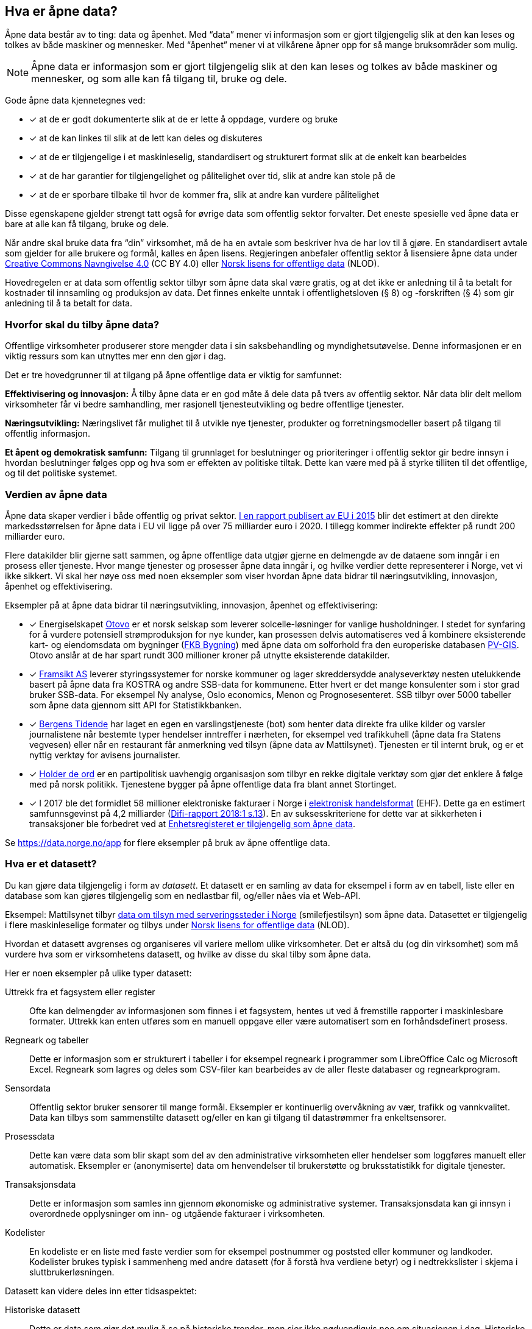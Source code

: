 
== Hva er åpne data?

Åpne data består av to ting: data og åpenhet. Med “data” mener vi informasjon som er gjort tilgjengelig slik at den kan leses og tolkes av både maskiner og mennesker. Med “åpenhet” mener vi at vilkårene åpner opp for så mange bruksområder som mulig.

NOTE: Åpne data er informasjon som er gjort tilgjengelig slik at den kan leses og tolkes av både maskiner og mennesker, og som alle kan få tilgang til, bruke og dele.

Gode åpne data kjennetegnes ved:

* [*] at de er godt dokumenterte slik at de er lette å oppdage, vurdere og bruke
* [*] at de kan linkes til slik at de lett kan deles og diskuteres
* [*] at de er tilgjengelige i et maskinleselig, standardisert og strukturert format slik at de enkelt kan bearbeides
* [*] at de har garantier for tilgjengelighet og pålitelighet over tid, slik at andre kan stole på de
* [*] at de er sporbare tilbake til hvor de kommer fra, slik at andre kan vurdere pålitelighet

Disse egenskapene gjelder strengt tatt også for øvrige data som offentlig sektor forvalter. Det eneste spesielle ved åpne data er bare at alle kan få tilgang, bruke og dele.

Når andre skal bruke data fra “din” virksomhet, må de ha en avtale som beskriver hva de har lov til å gjøre. En standardisert avtale som gjelder for alle brukere og formål, kalles en åpen lisens. Regjeringen anbefaler offentlig sektor å lisensiere åpne data under http://creativecommons.org/licenses/by/4.0/deed.no[Creative Commons Navngivelse 4.0] (CC BY 4.0) eller http://data.norge.no/nlod/[Norsk lisens for offentlige data] (NLOD).

Hovedregelen er at data som offentlig sektor tilbyr som åpne data skal være gratis, og at det ikke er anledning til å ta betalt for kostnader til innsamling og produksjon av data. Det finnes enkelte unntak i offentlighetsloven (§ 8) og -forskriften (§ 4) som gir anledning til å ta betalt for data.

=== Hvorfor skal du tilby åpne data?


Offentlige virksomheter produserer store mengder data i sin saksbehandling og myndighetsutøvelse. Denne informasjonen er en viktig ressurs som kan utnyttes mer enn den gjør i dag.

Det er tre hovedgrunner til at tilgang på åpne offentlige data er viktig for samfunnet:

*Effektivisering og innovasjon:* Å tilby åpne data er en god måte å dele data på tvers av offentlig sektor. Når data blir delt mellom virksomheter får vi bedre samhandling, mer rasjonell tjenesteutvikling og bedre offentlige tjenester.

*Næringsutvikling:* Næringslivet får mulighet til å utvikle nye tjenester, produkter og forretningsmodeller basert på tilgang til offentlig informasjon.

*Et åpent og demokratisk samfunn:* Tilgang til grunnlaget for beslutninger og prioriteringer i offentlig sektor gir bedre innsyn i hvordan beslutninger følges opp og hva som er effekten av politiske tiltak.  Dette kan være med på å styrke tilliten til det offentlige, og til det politiske systemet.

=== Verdien av åpne data

Åpne data skaper verdier i både offentlig og privat sektor. https://www.europeandataportal.eu/en/highlights/creating-value-through-open-data[I en rapport publisert av EU i 2015] blir det estimert at den direkte markedsstørrelsen for åpne data i EU vil ligge på over 75 milliarder euro i 2020. I tillegg kommer indirekte effekter på rundt 200 milliarder euro.

Flere datakilder blir gjerne satt sammen, og åpne offentlige data utgjør gjerne en delmengde av de dataene som inngår i en prosess eller tjeneste. Hvor mange tjenester og prosesser åpne data inngår i, og hvilke verdier dette representerer i Norge, vet vi ikke sikkert. Vi skal her nøye oss med noen eksempler som viser hvordan åpne data bidrar til næringsutvikling, innovasjon, åpenhet og effektivisering.

.Eksempler på at åpne data bidrar til næringsutvikling, innovasjon, åpenhet og effektivisering:

****

* [*] Energiselskapet https://www.otovo.no/[Otovo] er et norsk selskap som leverer solcelle-løsninger for vanlige husholdninger. I stedet for synfaring for å vurdere potensiell strømproduksjon for nye kunder, kan prosessen delvis automatiseres ved å kombinere eksisterende kart- og eiendomsdata om bygninger (https://kartkatalog.geonorge.no/metadata/geovekst/fkb-bygning/8b4304ea-4fb0-479c-a24d-fa225e2c6e97[FKB Bygning])  med åpne data om solforhold fra den europeriske databasen http://re.jrc.ec.europa.eu/pvg_download/data_download.html[PV-GIS]. Otovo anslår at de har spart rundt 300 millioner kroner på utnytte eksisterende datakilder.

* [*] http://www.framsikt.no/[Framsikt AS] leverer styringssystemer for norske kommuner og lager skreddersydde analyseverktøy nesten utelukkende basert på åpne data fra KOSTRA og andre SSB-data for kommunene. Etter hvert er det mange konsulenter som i stor grad bruker SSB-data. For eksempel Ny analyse, Oslo economics, Menon og Prognosesenteret. SSB tilbyr over 5000 tabeller som åpne data gjennom sitt API for Statistikkbanken.

* [*] https://www.bt.no/[Bergens Tidende] har laget en egen en varslingstjeneste (bot) som henter data direkte fra ulike kilder og varsler journalistene når bestemte typer hendelser inntreffer i nærheten, for eksempel ved trafikkuhell (åpne data fra Statens vegvesen) eller når en restaurant får anmerkning ved tilsyn (åpne data av Mattilsynet). Tjenesten er til internt bruk, og er et nyttig verktøy for avisens journalister.

* [*] https://www.holderdeord.no/[Holder de ord] er en partipolitisk uavhengig organisasjon som tilbyr en rekke digitale verktøy som gjør det enklere å følge med på norsk politikk. Tjenestene bygger på åpne offentlige data fra blant annet Stortinget.

* [*] I 2017 ble det formidlet 58 millioner elektroniske fakturaer i Norge i https://www.difi.no/fagomrader-og-tjenester/digitalisering-og-samordning/standarder/standarder/ehf-elektronisk-handelsformat[elektronisk handelsformat] (EHF). Dette ga en estimert samfunnsgevinst på 4,2 milliarder (https://www.difi.no/sites/difino/files/difi-rapport_2018_1_program_for_digitale_anskaffelser.pdf#page=13[Difi-rapport 2018:1 s.13]). En av suksesskriteriene for dette var at sikkerheten i transaksjoner ble forbedret ved at https://data.norge.no/data/registerenheten-i-br%C3%B8nn%C3%B8ysund/enhetsregisteret[Enhetsregisteret er tilgjengelig som åpne data].
****

Se https://data.norge.no/app[https://data.norge.no/app]  for flere eksempler på bruk av åpne offentlige data.

=== Hva er et datasett?

Du kan gjøre data tilgjengelig i form av _datasett_. Et datasett er en samling av data for eksempel i form av en tabell, liste eller en database som kan gjøres tilgjengelig som en nedlastbar fil, og/eller nåes via et Web-API.

Eksempel: Mattilsynet tilbyr https://data.norge.no/data/mattilsynet/smilefjestilsyn-p%C3%A5-serveringssteder[data om tilsyn med serveringssteder i Norge] (smilefjestilsyn) som åpne data. Datasettet er tilgjengelig i flere maskinleselige formater og tilbys under https://data.norge.no/nlod/no[Norsk lisens for offentlige data] (NLOD).

Hvordan et datasett avgrenses og organiseres vil variere mellom ulike virksomheter. Det er altså du (og din virksomhet) som må vurdere hva som er virksomhetens datasett, og hvilke av disse du skal tilby som åpne data.

Her er noen eksempler på ulike typer datasett:

Uttrekk fra et fagsystem eller register:: Ofte kan delmengder av informasjonen som finnes i et fagsystem, hentes ut ved å fremstille rapporter i maskinlesbare formater. Uttrekk kan enten utføres som en manuell oppgave eller være automatisert som en forhåndsdefinert prosess.

Regneark og tabeller:: Dette er informasjon som er strukturert i tabeller i for eksempel regneark i programmer som LibreOffice Calc og Microsoft  Excel. Regneark som lagres og deles som CSV-filer kan bearbeides av de aller fleste databaser og regnearkprogram.

Sensordata:: Offentlig sektor bruker sensorer til mange formål. Eksempler er kontinuerlig overvåkning av vær, trafikk og vannkvalitet. Data kan tilbys som sammenstilte datasett og/eller en kan gi tilgang til datastrømmer fra enkeltsensorer.

Prosessdata:: Dette kan være data som blir skapt som del av den administrative virksomheten eller hendelser som loggføres manuelt eller automatisk. Eksempler er (anonymiserte) data om henvendelser til brukerstøtte og bruksstatistikk for digitale tjenester.

Transaksjonsdata:: Dette er informasjon som samles inn gjennom økonomiske og administrative systemer. Transaksjonsdata kan gi innsyn i overordnede opplysninger om inn- og utgående fakturaer i virksomheten.

Kodelister:: En kodeliste er en liste med faste verdier som for eksempel postnummer og poststed eller kommuner og landkoder. Kodelister brukes typisk i sammenheng med andre datasett (for å forstå hva verdiene betyr) og i nedtrekkslister i skjema i sluttbrukerløsningen.

Datasett kan videre deles inn etter tidsaspektet:

Historiske datasett:: Dette er data som gjør det mulig å se på historiske trender, men sier ikke nødvendigvis noe om situasjonen i dag. Historiske datasett oppdateres vanligvis ikke.

Periodiske datasett:: Datasett som oppdateres ved jevne mellomrom kaller vi periodiske data. Oppdaterte data er dermed tilgjengelige ved faste intervaller. For mange formål er periodiske data tilstrekkelig for å kunne gjøre analyser eller lage tjenester.

Levende data:: Levende data, eller sanntidsdata, er data som til enhver tid er oppdatert. Levende data er nødvendig for en del tjenester. Det har f.eks. ingen hensikt å gi reisende som venter på bussen data fra i går.

I tillegg til de ulike typene med strukturerte data som er nevnt over, kan for eksempel tekst og audiovisuelle data (bilder, lyd og video) og informasjon fra “tingenes internett” (IoT - Internet og things) være verdifulle kilder som kan benyttes til en rekke formål. Vi ser en stor økning i tilgangen til denne typen data, og teknologien for å ta den i bruk er i rask utvikling.

=== Hvilke data kan jeg åpne?

All offentlig informasjon som lovlig kan publiseres på en offentlig nettside, kan i prinsippet også gjøres tilgjengelig som åpne data.

Her er noen eksempler på åpne data fra offentlig sektor:

* [*] Værdata fra Meteorologisk institutt
* [*] Dybdedata fra Statens kartverk
* [*] Trafikkinformasjon fra Statens vegvesen
* [*] Ladestasjoner for elbiler fra Enova
* [*] Matvaretabellen fra Mattilsynet

Når et datasett inneholder opplysninger som ikke kan deles som åpne data, kan du trolig likevel fremstille et utsnitt av datasettet der konfidensiell informasjon enten er fjernet eller anonymisert. For eksempel har Kartverket fjernet informasjon som er skjermet etter sikkerhetsloven fra sine åpne dybdedata.

=== Hvilke data kan jeg ikke åpne?

Data som inneholder personopplysninger som er omfattet av personopplysningsloven, skal ikke gjøres tilgjengelig for alle og enhver. Unntaket er om du har hentet inn samtykke (lovlig behandlingsgrunnlag) fra de personene opplysningene omhandler.

Du kan heller ikke publisere informasjon som har blitt gjort tilgjengelig i strid med lovbestemt taushetsplikt. Det betyr at selv om datasettet alt er (ulovlig) tilgjengelig på internett (eller publisert på andre måter), kan ikke du eller din virksomhet publisere datasettet og påføre det en lisens.

Det er selvsagt også ulovlig å publisere informasjon som i følge norsk lov er unntatt offentlighet, deriblant informasjon som er skjermet etter sikkerhetsloven (gradert informasjon).

Videre kan du (din virksomhet) kun tilby data som organisasjonen selv eier. Dersom andre organisasjoner, selskaper eller personer har vært delaktig (tredjeparts rettigheter) i fremstillingen av datasettet, må alle parter samtykke i at din virksomhet kan tilby data og påføre datasettet en åpen lisens.

Dersom du har kommet i skade for feilaktig å ha publisert informasjon som faller inn under disse unntakene, skal du avpublisere datasettet og forsøke å stoppe all bruk så snart som du er blitt oppmerksom på dette.
